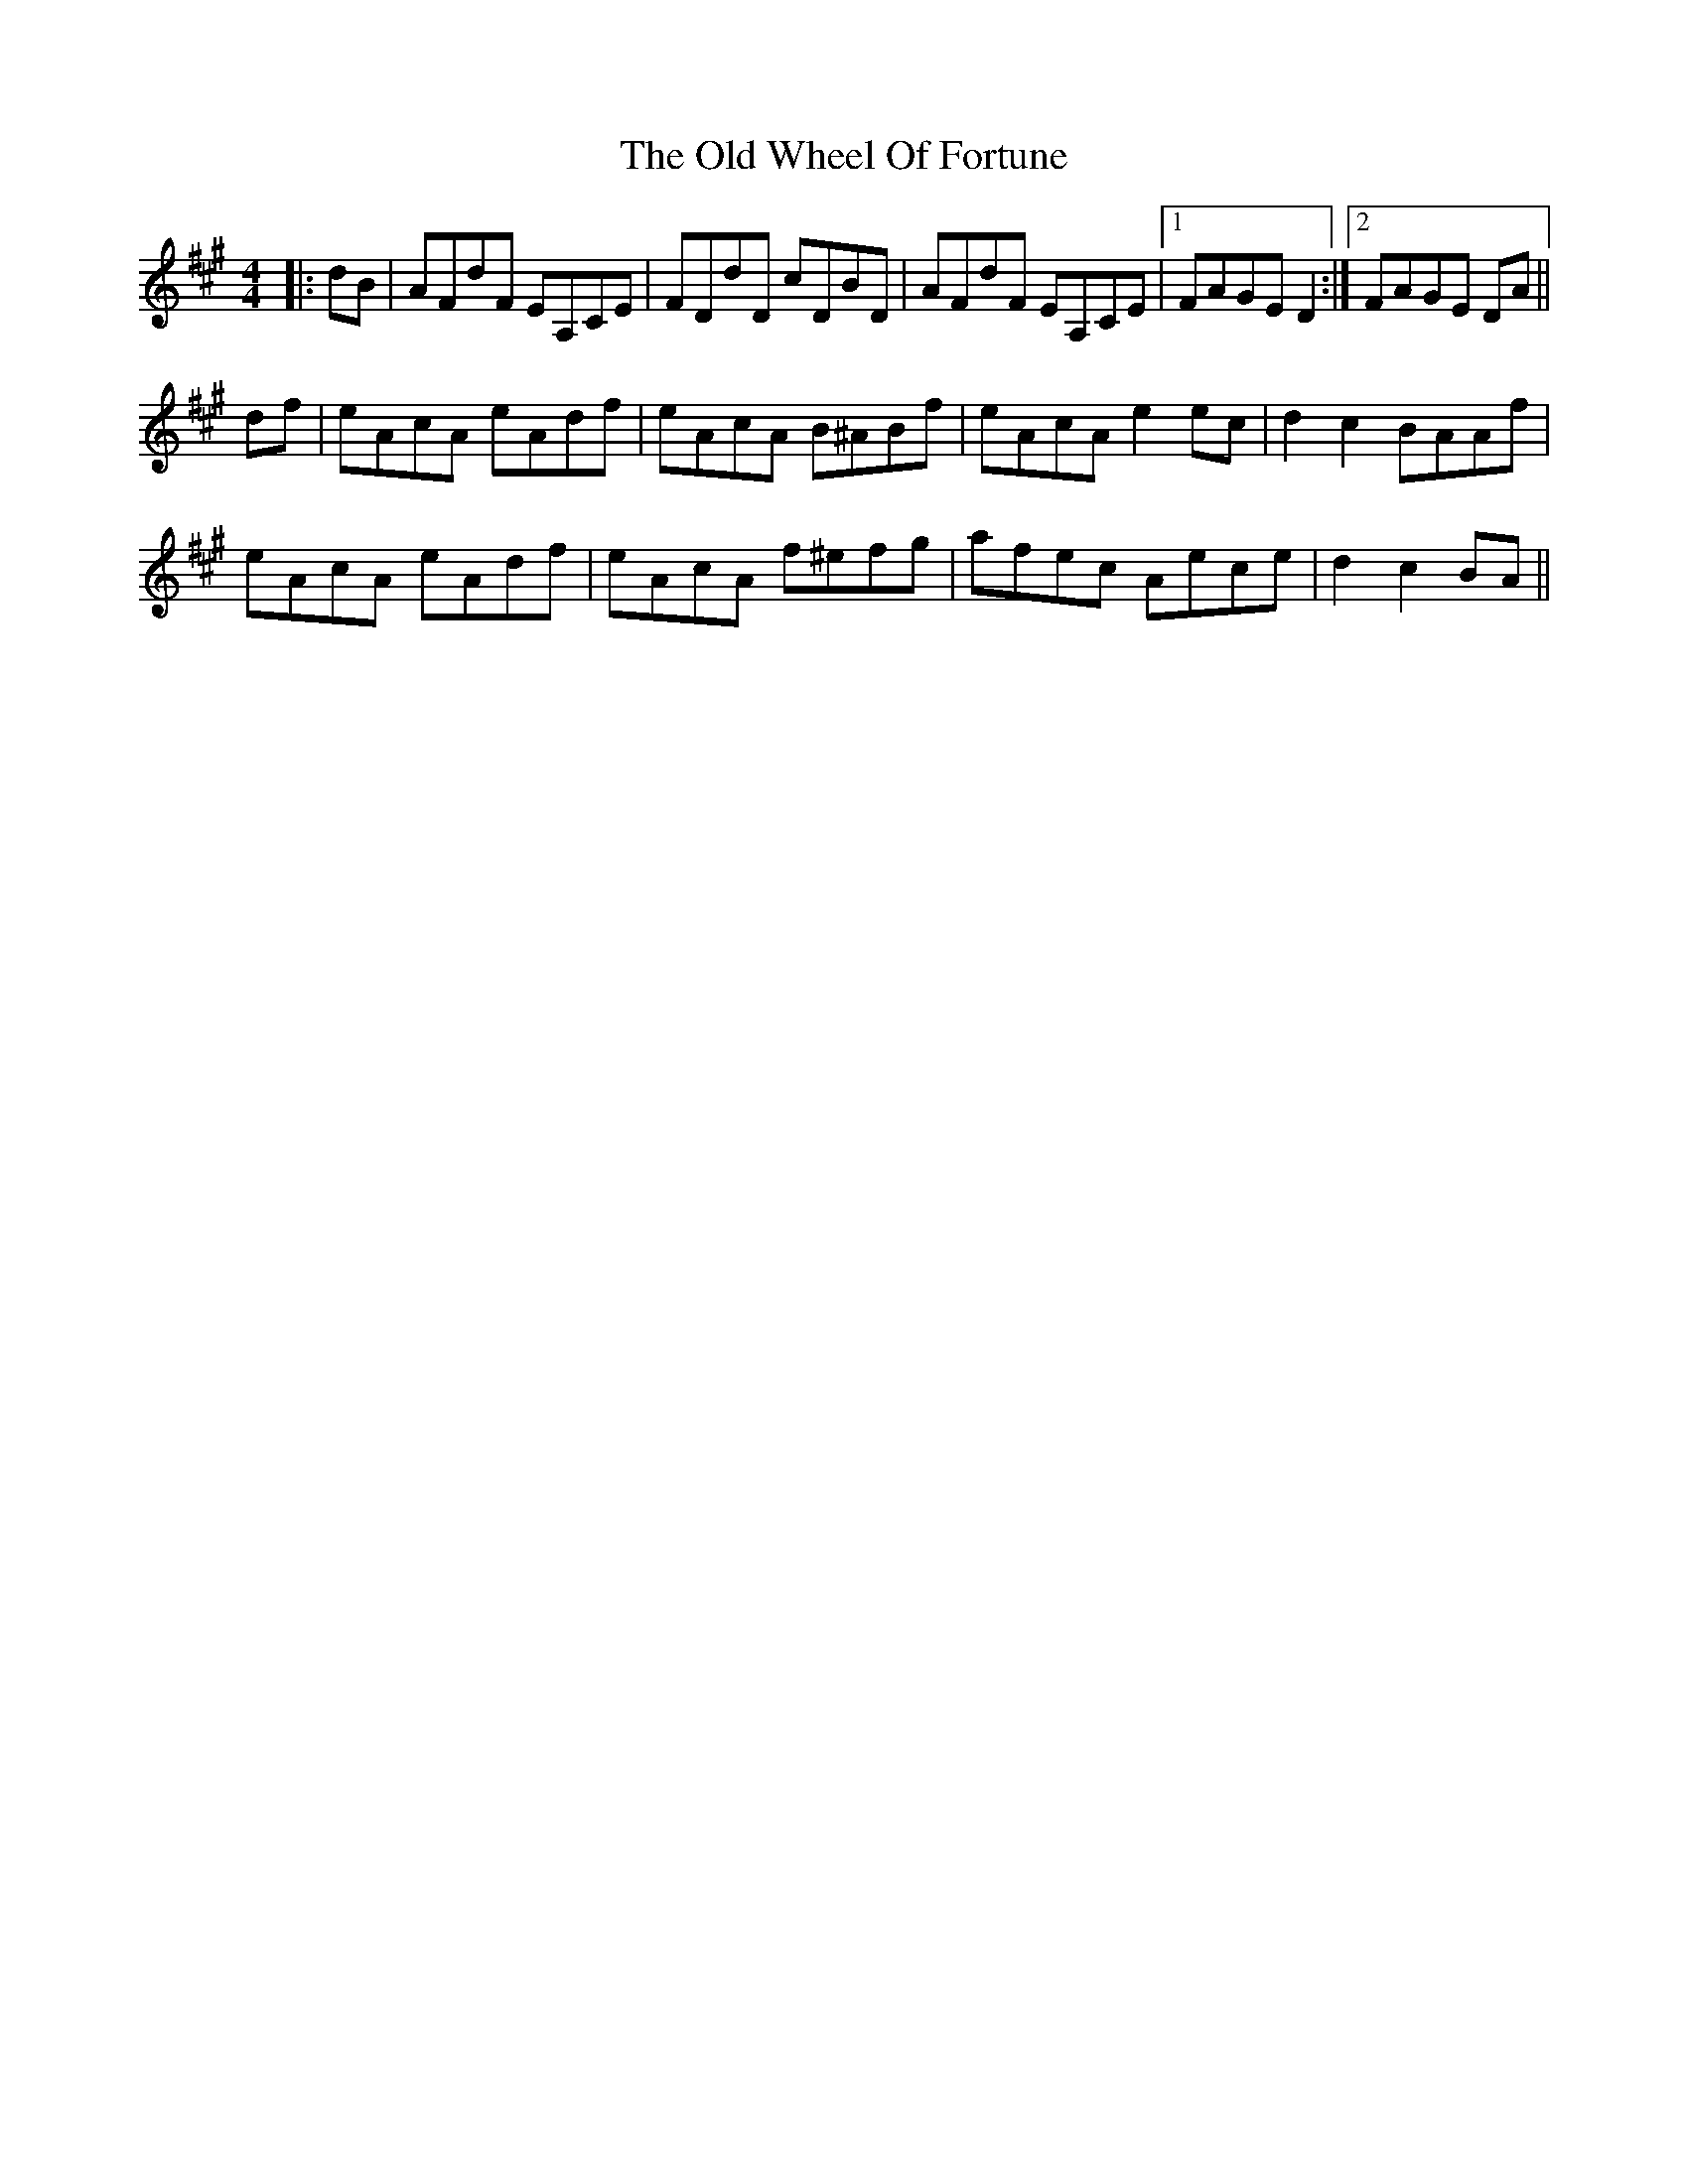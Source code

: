 X: 30457
T: Old Wheel Of Fortune, The
R: strathspey
M: 4/4
K: Amajor
|:dB|AFdF EA,CE|FDdD cDBD|AFdF EA,CE|1 FAGE D2:|2 FAGE DA||
K: Amaj
df|eAcA eAdf|eAcA B^ABf|eAcA e2 ec|d2 c2 BAAf|
eAcA eAdf|eAcA f^efg|afec Aece|d2 c2 BA||

